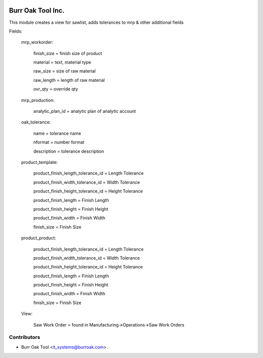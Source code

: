 .. image:: https://img.shields.io/badge/licence-AGPL--3-blue.svg
    :target: http://www.gnu.org/licenses/agpl-3.0-standalone.html
    :alt: License: AGPL-3

==================
Burr Oak Tool Inc.
==================

This module creates a view for sawlist, adds tolerances to mrp & other additional fields

Fields:

    mrp_workorder:

        finish_size = finish size of product

        material = text, material type

        raw_size = size of raw material

        raw_length = length of raw material

        ovr_qty = override qty
    
    mrp_production:

        analytic_plan_id = analytic plan of analytic account

    oak_tolerance:

        name = tolerance name

        nformat = number format

        description = tolerance description

    product_template:

        product_finish_length_tolerance_id = Length Tolerance

        product_finish_width_tolerance_id = Width Tolerance

        product_finish_height_tolerance_id = Height Tolerance

        product_finish_length = Finish Length

        product_finish_height = Finish Height

        product_finish_width = Finish Width

        finish_size = Finish Size



    product_product:

        product_finish_length_tolerance_id = Length Tolerance

        product_finish_width_tolerance_id = Width Tolerance

        product_finish_height_tolerance_id = Height Tolerance

        product_finish_length = Finish Length

        product_finish_height = Finish Height

        product_finish_width = Finish Width

        finish_size = Finish Size

    View:

        Saw Work Order = found in Manufacturing->Operations->Saw Work Orders


Contributors
------------

* Burr Oak Tool <it_systems@burroak.com>
